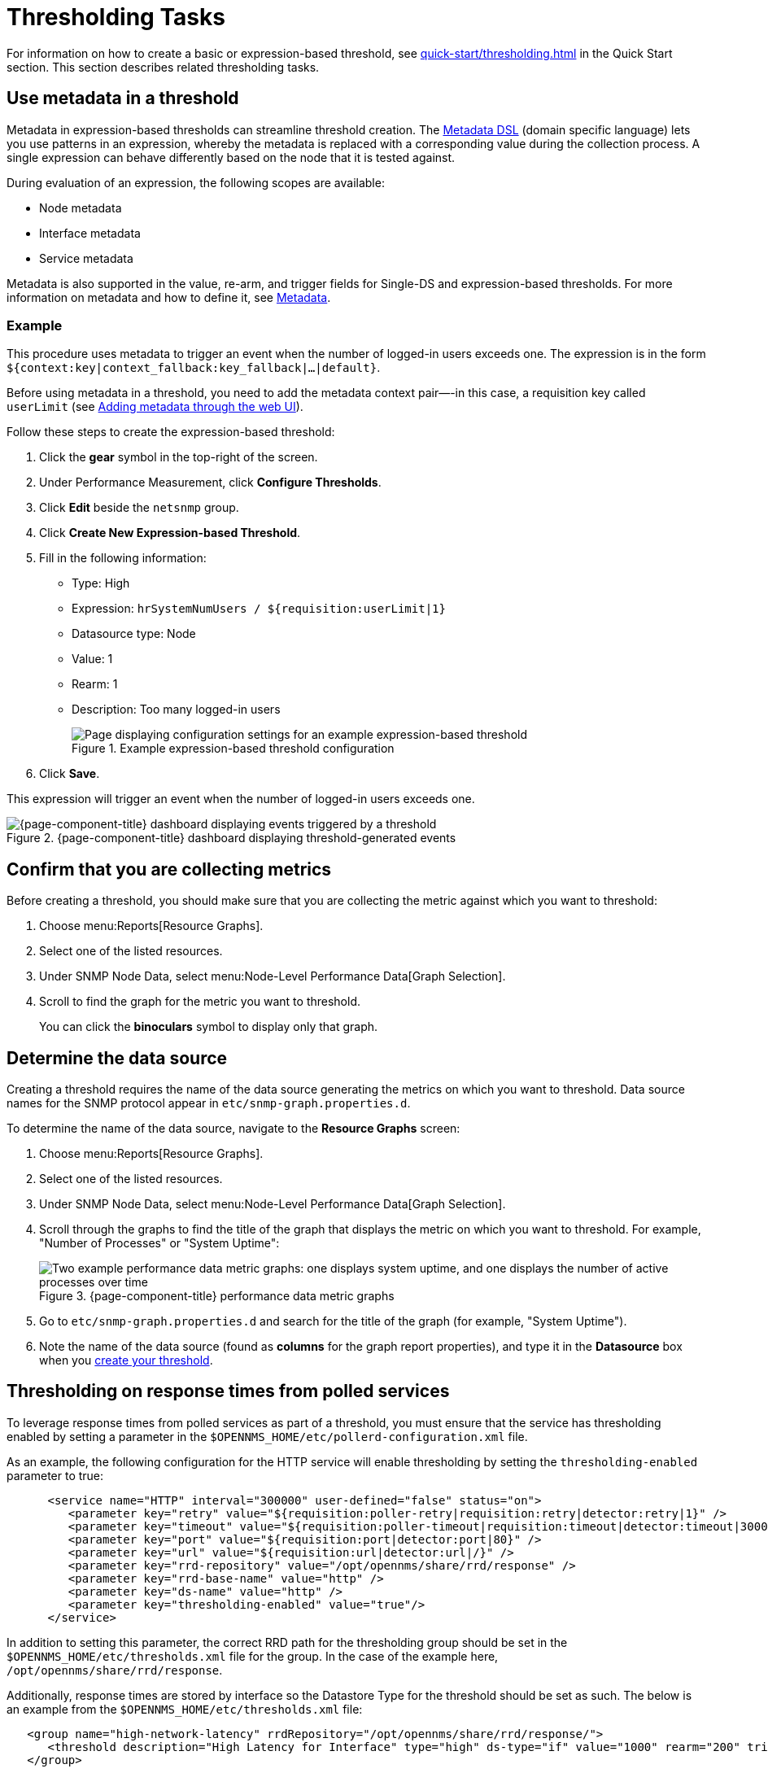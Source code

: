 
= Thresholding Tasks
:description: Thresholding tasks in {page-component-title}: use metadata, confirm you are collecting metrics, and determine the data source.

For information on how to create a basic or expression-based threshold, see xref:quick-start/thresholding.adoc[] in the Quick Start section.
This section describes related thresholding tasks.

[[ga-threshold-metadata]]
== Use metadata in a threshold

Metadata in expression-based thresholds can streamline threshold creation.
The <<deep-dive/meta-data.adoc#ga-meta-data-dsl, Metadata DSL>> (domain specific language) lets you use patterns in an expression, whereby the metadata is replaced with a corresponding value during the collection process.
A single expression can behave differently based on the node that it is tested against.

During evaluation of an expression, the following scopes are available:

* Node metadata
* Interface metadata
* Service metadata

Metadata is also supported in the value, re-arm, and trigger fields for Single-DS and expression-based thresholds.
For more information on metadata and how to define it, see <<deep-dive/meta-data.adoc#metadata-overview, Metadata>>.

=== Example

This procedure uses metadata to trigger an event when the number of logged-in users exceeds one.
The expression is in the form `${context:key|context_fallback:key_fallback|...|default}`.

Before using metadata in a threshold, you need to add the metadata context pair—-in this case, a requisition key called `userLimit` (see <<deep-dive/meta-data.adoc#ga-metadata-webui, Adding metadata through the web UI>>).

Follow these steps to create the expression-based threshold:

. Click the *gear* symbol in the top-right of the screen.
. Under Performance Measurement, click *Configure Thresholds*.
. Click *Edit* beside the `netsnmp` group.
. Click *Create New Expression-based Threshold*.
. Fill in the following information:
+
* Type: High
* Expression: `hrSystemNumUsers / ${requisition:userLimit|1}`
* Datasource type: Node
* Value: 1
* Rearm: 1
* Description: Too many logged-in users
+
.Example expression-based threshold configuration
image::metadata/meta-expression1.png["Page displaying configuration settings for an example expression-based threshold"]

. Click *Save*.

This expression will trigger an event when the number of logged-in users exceeds one.

.{page-component-title} dashboard displaying threshold-generated events
image::metadata/meta-expression2.png["{page-component-title} dashboard displaying events triggered by a threshold"]

== Confirm that you are collecting metrics

Before creating a threshold, you should make sure that you are collecting the metric against which you want to threshold:

. Choose menu:Reports[Resource Graphs].
. Select one of the listed resources.
. Under SNMP Node Data, select menu:Node-Level Performance Data[Graph Selection].
. Scroll to find the graph for the metric you want to threshold.
+
You can click the *binoculars* symbol to display only that graph.

[[datasource-determine]]
== Determine the data source

Creating a threshold requires the name of the data source generating the metrics on which you want to threshold.
Data source names for the SNMP protocol appear in `etc/snmp-graph.properties.d`.

To determine the name of the data source, navigate to the *Resource Graphs* screen:

. Choose menu:Reports[Resource Graphs].
. Select one of the listed resources.
. Under SNMP Node Data, select menu:Node-Level Performance Data[Graph Selection].
. Scroll through the graphs to find the title of the graph that displays the metric on which you want to threshold.
For example, "Number of Processes" or "System Uptime":
+
.{page-component-title} performance data metric graphs
image::thresholding/Graphs.png["Two example performance data metric graphs: one displays system uptime, and one displays the number of active processes over time"]

. Go to `etc/snmp-graph.properties.d` and search for the title of the graph (for example, "System Uptime").
. Note the name of the data source (found as *columns* for the graph report properties), and type it in the *Datasource* box when you xref:quick-start/thresholding.adoc[create your threshold].

[[thresholding-response-times]]
== Thresholding on response times from polled services

To leverage response times from polled services as part of a threshold, you must ensure that the service has thresholding enabled by setting a parameter in the `$OPENNMS_HOME/etc/pollerd-configuration.xml` file.

As an example, the following configuration for the HTTP service will enable thresholding by setting the `thresholding-enabled` parameter to true:

[source, xml]
-----

      <service name="HTTP" interval="300000" user-defined="false" status="on">
         <parameter key="retry" value="${requisition:poller-retry|requisition:retry|detector:retry|1}" />
         <parameter key="timeout" value="${requisition:poller-timeout|requisition:timeout|detector:timeout|3000}" />
         <parameter key="port" value="${requisition:port|detector:port|80}" />
         <parameter key="url" value="${requisition:url|detector:url|/}" />
         <parameter key="rrd-repository" value="/opt/opennms/share/rrd/response" />
         <parameter key="rrd-base-name" value="http" />
         <parameter key="ds-name" value="http" />
         <parameter key="thresholding-enabled" value="true"/>
      </service>
-----

In addition to setting this parameter, the correct RRD path for the thresholding group should be set in the `$OPENNMS_HOME/etc/thresholds.xml` file for the group.  In the case of the example here, `/opt/opennms/share/rrd/response`.

Additionally, response times are stored by interface so the Datastore Type for the threshold should be set as such. The below is an example from the `$OPENNMS_HOME/etc/thresholds.xml` file:

[source, xml]
-----
   <group name="high-network-latency" rrdRepository="/opt/opennms/share/rrd/response/">
      <threshold description="High Latency for Interface" type="high" ds-type="if" value="1000" rearm="200" trigger="3" filterOperator="OR" ds-name="http"/>
   </group>
-----

For completeness of this example, the package definition from the `$OPENNMS_HOME/etc/threshd-configuration.xml` was defined as such:

[source, xml]
-----
   <package name="iot-network-latency">
      <filter>IPADDR != '0.0.0.0' </filter>
      <include-range begin="1.1.1.1" end="254.254.254.254"/>
      <include-range begin="::1" end="ffff:ffff:ffff:ffff:ffff:ffff:ffff:ffff"/>
      <service name="HTTP" interval="300000" user-defined="false" status="on">
         <parameter key="thresholding-group" value="high-network-latency"/>
      </service>
   </package>
-----